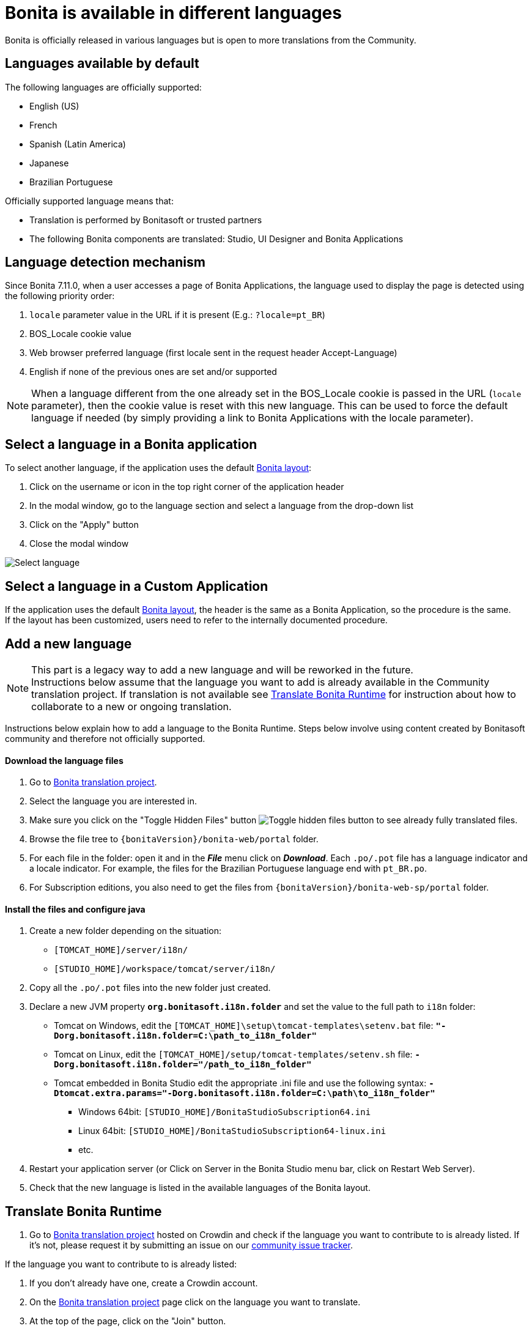= Bonita is available in different languages
:page-aliases: ROOT:languages.adoc
:description: Bonita is officially released in various languages but is open to more translations from the Community.

{description}

== Languages available by default

The following languages are officially supported:

* English (US)
* French
* Spanish (Latin America)
* Japanese
* Brazilian Portuguese

Officially supported language means that:

* Translation is performed by Bonitasoft or trusted partners
* The following Bonita components are translated: Studio, UI Designer and Bonita Applications

== Language detection mechanism

Since Bonita 7.11.0, when a user accesses a page of Bonita Applications, the language used to display the page is detected using the following priority order:

. `locale` parameter value in the URL if it is present (E.g.: `?locale=pt_BR`)
. BOS_Locale cookie value
. Web browser preferred language (first locale sent in the request header Accept-Language)
. English if none of the previous ones are set and/or supported

[NOTE]
====

When a language different from the one already set in the BOS_Locale cookie is passed in the URL (`locale` parameter), then the cookie value is reset with this new language.
This can be used to force the default language if needed (by simply providing a link to Bonita Applications with the locale parameter).
====

== Select a language in a Bonita application

To select another language, if the application uses the default xref:bonita-layout.adoc[Bonita layout]:

. Click on the username or icon in the top right corner of the application header
. In the modal window, go to the language section and select a language from the drop-down list
. Click on the "Apply" button
. Close the modal window

image:UI2021.1/select-language.png[Select language]

== Select a language in a Custom Application

If the application uses the default xref:bonita-layout.adoc[Bonita layout], the header is the same as a Bonita Application, so the procedure is the same. +
If the layout has been customized, users need to refer to the internally documented procedure.

[#add-new-language]
== Add a new language

[NOTE]
====
This part is a legacy way to add a new language and will be reworked in the future. +
Instructions below assume that the language you want to add is already available in the Community translation project. If translation is not available see <<Translate_Bonita_Runtime,Translate Bonita Runtime>> for instruction about how to collaborate to a new or ongoing translation.
====

Instructions below explain how to add a language to the Bonita Runtime. Steps below involve using content created by Bonitasoft community and therefore not officially supported.

[discrete]
==== Download the language files

. Go to http://translate.bonitasoft.org/[Bonita translation project].
. Select the language you are interested in.
. Make sure you click on the "Toggle Hidden Files" button image:crowdin_toggle_hidden_files.png[Toggle hidden files button] to see already fully translated files.
. Browse the file tree to `{bonitaVersion}/bonita-web/portal` folder.
. For each file in the folder: open it and in the *_File_* menu click on *_Download_*. Each `.po/.pot` file has a language indicator and a locale indicator. For example, the files for the Brazilian Portuguese language end with `pt_BR.po`.
. For Subscription editions, you also need to get the files from `{bonitaVersion}/bonita-web-sp/portal` folder.

[discrete]
==== Install the files and configure java

. Create a new folder depending on the situation:
 ** `[TOMCAT_HOME]/server/i18n/`
 ** `[STUDIO_HOME]/workspace/tomcat/server/i18n/`
. Copy all the `.po/.pot` files into the new folder just created.
. Declare a new JVM property *`org.bonitasoft.i18n.folder`* and set the value to the full path to `i18n` folder:
 ** Tomcat on Windows, edit the `[TOMCAT_HOME]\setup\tomcat-templates\setenv.bat` file: *`"-Dorg.bonitasoft.i18n.folder=C:\path_to_i18n_folder"`*
 ** Tomcat on Linux, edit the `[TOMCAT_HOME]/setup/tomcat-templates/setenv.sh` file: *`-Dorg.bonitasoft.i18n.folder="/path_to_i18n_folder"`*
 ** Tomcat embedded in Bonita Studio edit the appropriate .ini file and use the following syntax: *`-Dtomcat.extra.params="-Dorg.bonitasoft.i18n.folder=C:\path\to_i18n_folder"`*
  *** Windows 64bit: `[STUDIO_HOME]/BonitaStudioSubscription64.ini`
  *** Linux 64bit: `[STUDIO_HOME]/BonitaStudioSubscription64-linux.ini`
  *** etc.
. Restart your application server (or Click on Server in the Bonita Studio menu bar, click on Restart Web Server).
. Check that the new language is listed in the available languages of the Bonita layout.

[#Translate_Bonita_Runtime]

== Translate Bonita Runtime

. Go to http://translate.bonitasoft.org/[Bonita translation project] hosted on Crowdin and check if the language you want to contribute to is already listed. If it's not, please request it by submitting an issue on our https://bonita.atlassian.net[community issue tracker].

If the language you want to contribute to is already listed:

. If you don't already have one, create a Crowdin account.
. On the http://translate.bonitasoft.org/[Bonita translation project] page click on the language you want to translate.
. At the top of the page, click on the "Join" button.
. Wait for us to validate your request to join the project.
. Navigate to the `.po/.pot` files in the `portal` folder (see information in the <<add-new-language>> section above).
. Click on a file to begin the translation. You can then use the filter *missing translation* to only display the strings to be translated.
